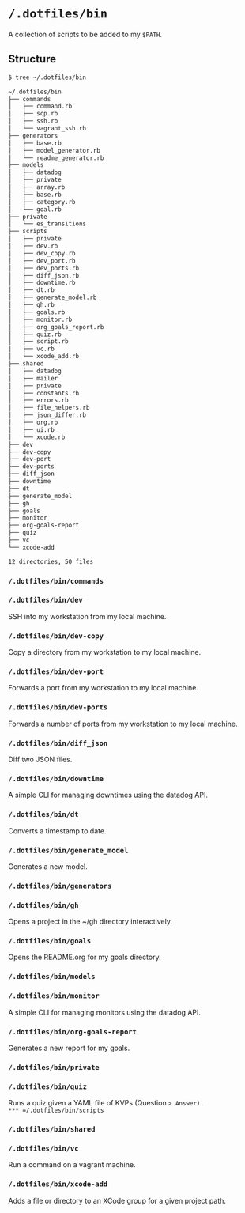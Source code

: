 * =/.dotfiles/bin=
A collection of scripts to be added to my =$PATH=.

** Structure
#+BEGIN_SRC bash
$ tree ~/.dotfiles/bin

~/.dotfiles/bin
├── commands
│   ├── command.rb
│   ├── scp.rb
│   ├── ssh.rb
│   └── vagrant_ssh.rb
├── generators
│   ├── base.rb
│   ├── model_generator.rb
│   └── readme_generator.rb
├── models
│   ├── datadog
│   ├── private
│   ├── array.rb
│   ├── base.rb
│   ├── category.rb
│   └── goal.rb
├── private
│   └── es_transitions
├── scripts
│   ├── private
│   ├── dev.rb
│   ├── dev_copy.rb
│   ├── dev_port.rb
│   ├── dev_ports.rb
│   ├── diff_json.rb
│   ├── downtime.rb
│   ├── dt.rb
│   ├── generate_model.rb
│   ├── gh.rb
│   ├── goals.rb
│   ├── monitor.rb
│   ├── org_goals_report.rb
│   ├── quiz.rb
│   ├── script.rb
│   ├── vc.rb
│   └── xcode_add.rb
├── shared
│   ├── datadog
│   ├── mailer
│   ├── private
│   ├── constants.rb
│   ├── errors.rb
│   ├── file_helpers.rb
│   ├── json_differ.rb
│   ├── org.rb
│   ├── ui.rb
│   └── xcode.rb
├── dev
├── dev-copy
├── dev-port
├── dev-ports
├── diff_json
├── downtime
├── dt
├── generate_model
├── gh
├── goals
├── monitor
├── org-goals-report
├── quiz
├── vc
└── xcode-add

12 directories, 50 files

#+END_SRC
*** =/.dotfiles/bin/commands=
*** =/.dotfiles/bin/dev=
SSH into my workstation from my local machine.
*** =/.dotfiles/bin/dev-copy=
Copy a directory from my workstation to my local machine.
*** =/.dotfiles/bin/dev-port=
Forwards a port from my workstation to my local machine.
*** =/.dotfiles/bin/dev-ports=
Forwards a number of ports from my workstation to my local machine.
*** =/.dotfiles/bin/diff_json=
Diff two JSON files.
*** =/.dotfiles/bin/downtime=
A simple CLI for managing downtimes using the datadog API.
*** =/.dotfiles/bin/dt=
Converts a timestamp to date.
*** =/.dotfiles/bin/generate_model=
Generates a new model.
*** =/.dotfiles/bin/generators=
*** =/.dotfiles/bin/gh=
Opens a project in the ~/gh directory interactively.
*** =/.dotfiles/bin/goals=
Opens the README.org for my goals directory.
*** =/.dotfiles/bin/models=
*** =/.dotfiles/bin/monitor=
A simple CLI for managing monitors using the datadog API.
*** =/.dotfiles/bin/org-goals-report=
Generates a new report for my goals.
*** =/.dotfiles/bin/private=
*** =/.dotfiles/bin/quiz=
Runs a quiz given a YAML file of KVPs (Question => Answer).
*** =/.dotfiles/bin/scripts=
*** =/.dotfiles/bin/shared=
*** =/.dotfiles/bin/vc=
Run a command on a vagrant machine.
*** =/.dotfiles/bin/xcode-add=
Adds a file or directory to an XCode group for a given project path.